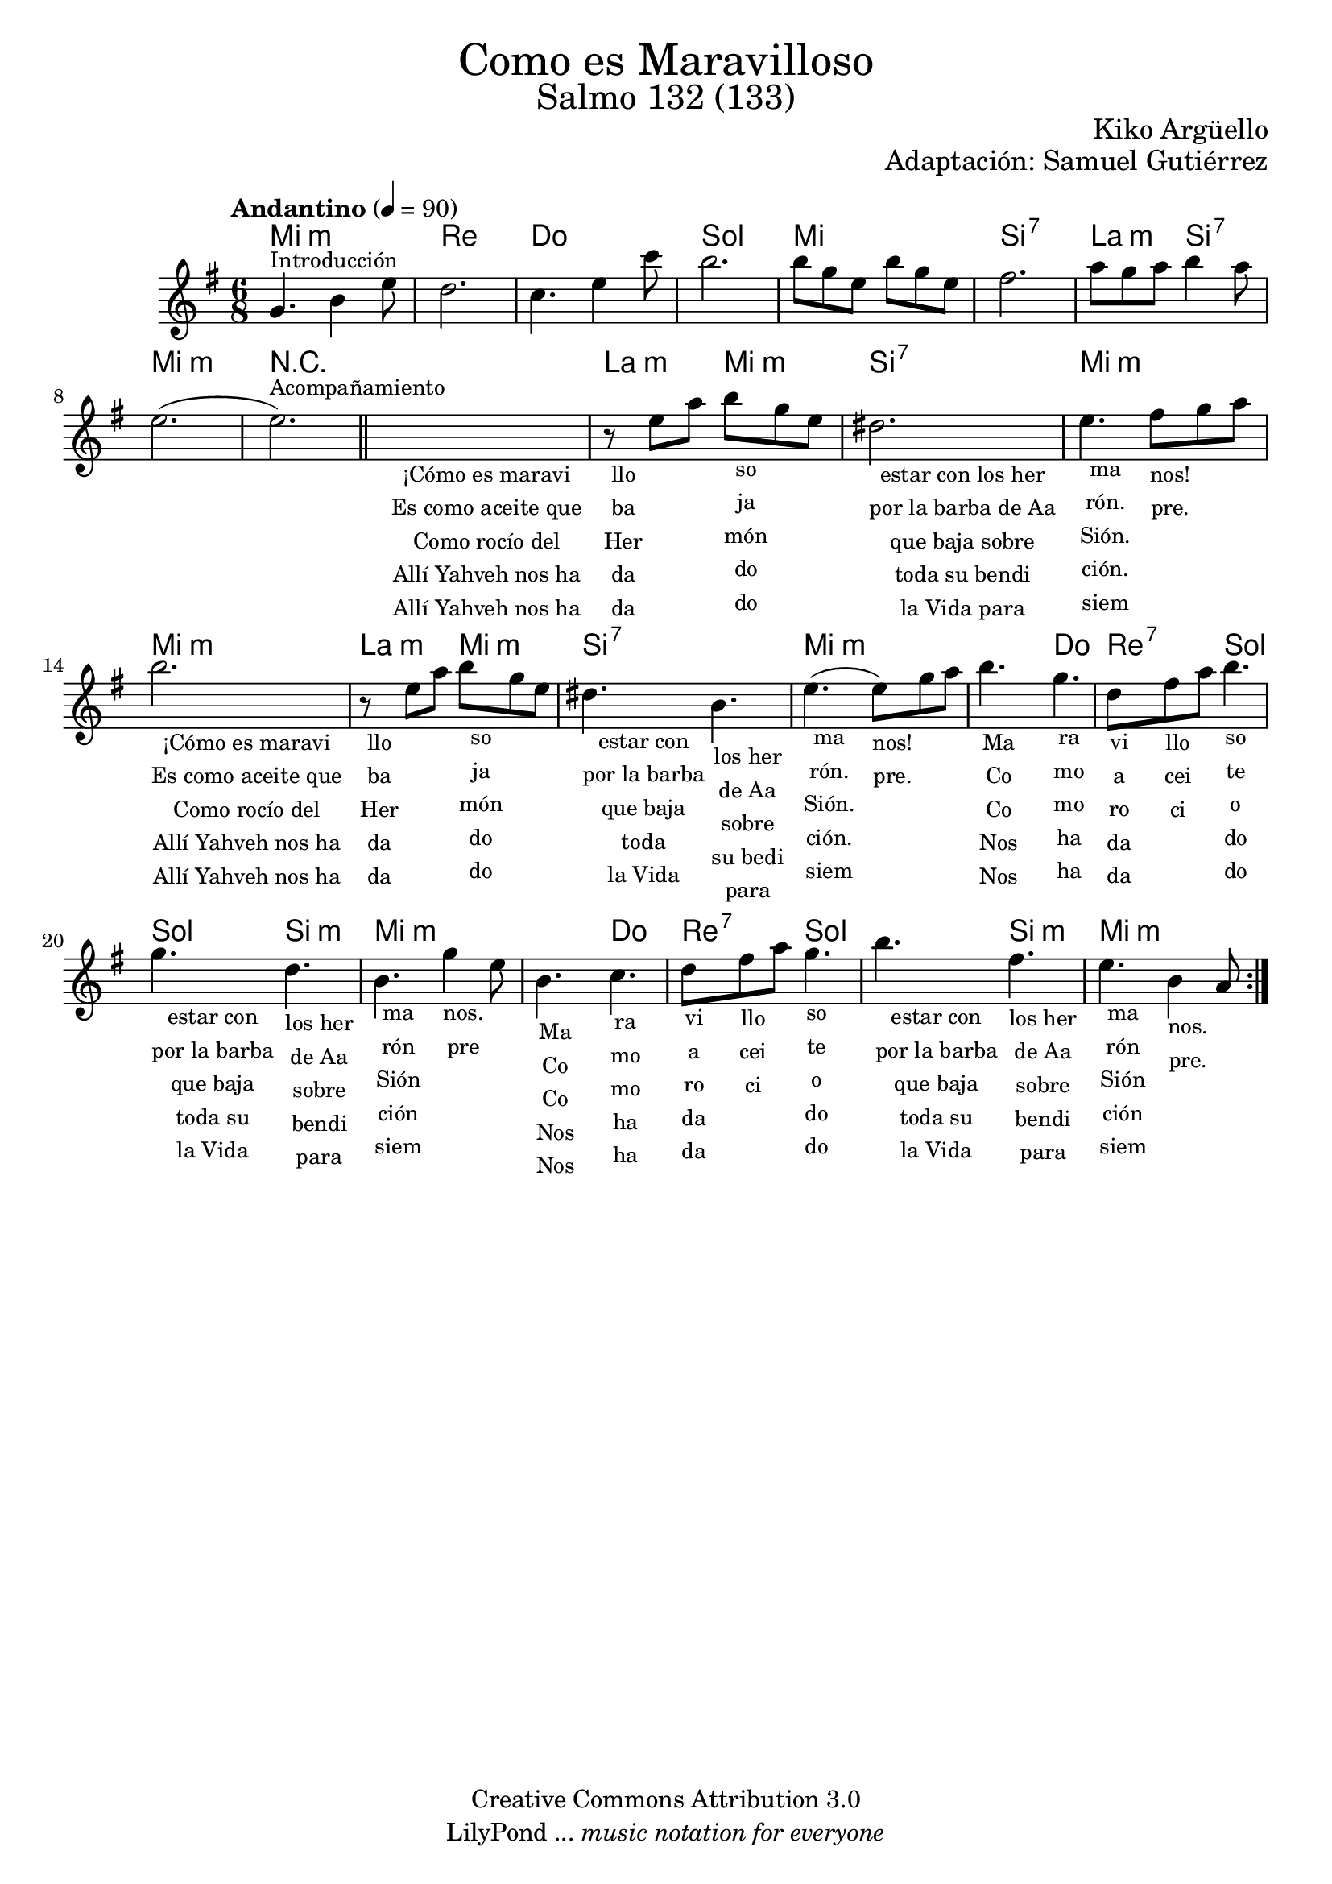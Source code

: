 % Created on Mon Aug 29 16:03:40 CST 2011
% by serach.sam@

\version "2.23.2"
%#(set-global-staff-size 18)

\markup { \fill-line { \center-column { \fontsize #5 "Como es Maravilloso" \fontsize #3 "Salmo 132 (133)" } } }
\markup { \fill-line { \smallCaps "" \center-column { \fontsize #1 "Kiko Argüello" } } }
\markup { \fill-line { " " \center-column { \fontsize #1 "Adaptación: Samuel Gutiérrez" } } }

\header {
  copyright = "Creative Commons Attribution 3.0"
  tagline = \markup { \with-url "http://lilypond.org/web/" { LilyPond ... \italic { music notation for everyone } } }
  breakbefore = ##t
}

global = {
  \key e \minor
  \time 6/8
  \tempo "Andantino" 4=90
  s2.*9
  \bar "||"
  s2.*16
  \bar ":|."
}

flute = \relative c'' {
  \set Staff.midiInstrument = "flute"
  \compressEmptyMeasures
  \dynamicUp
  % Music follows here.
  g4.^\markup { \small Introducción } b4 e8 |
  d2. |
  c4. e4 c'8 |
  b2. |
  b8 g8 e8 b'8 g8 e8 |
  fis2. |
  a8 g8 a8  b4 a8 |
  e2.( |
  e2.^\markup { \small Acompañamiento }) |
  \textLengthOn
  s2._\markup \center-column {
    \small "¡Cómo es maravi"
    \small "Es como aceite que"
    \small "Como rocío del"
    \small "Allí Yahveh nos ha"
    \small "Allí Yahveh nos ha"
  } |
  r8_\markup \center-column {
    \small "llo"
    \small "ba"
    \small "Her"
    \small "da"
    \small "da"
  }
  e8 a8 b8_\markup \center-column {
    \small "so"
    \small "ja"
    \small "món"
    \small "do"
    \small "do"
  } g8 e8 |
  dis2._\markup \center-column {
    \small "estar con los her"
    \small "por la barba de Aa"
    \small "que baja sobre"
    \small "toda su bendi"
    \small "la Vida para"
  } |
  e4._\markup \center-column {
    \small "ma"
    \small "rón."
    \small "Sión."
    \small "ción."
    \small "siem"
  }
  fis8_\markup \center-column {
    \small "nos!"
    \small ""
    \small ""
    \small ""
    \small "pre."
  } g8 a8 |
  b2._\markup \center-column {
    \small "¡Cómo es maravi"
    \small "Es como aceite que"
    \small "Como rocío del"
    \small "Allí Yahveh nos ha"
    \small "Allí Yahveh nos ha"
  } |
  r8_\markup \center-column {
    \small "llo"
    \small "ba"
    \small "Her"
    \small "da"
    \small "da"
  }
  e,8 a8 b8_\markup \center-column {
    \small "so"
    \small "ja"
    \small "món"
    \small "do"
    \small "do"
  } g8 e8 |
  dis4._\markup \center-column {
    \small "estar con"
    \small "por la barba"
    \small "que baja"
    \small "toda"
    \small "la Vida"
  }
  b4._\markup \center-column {
    \small "los her"
    \small "de Aa"
    \small "sobre"
    \small "su bedi"
    \small "para"
  } |
  e4._\markup \center-column {
    \small "ma"
    \small "rón."
    \small "Sión."
    \small "ción."
    \small "siem"
  }( e8_\markup \center-column {
    \small "nos!"
    \small ""
    \small ""
    \small ""
    \small "pre."
  }) g8 a8 |
  b4._\markup \center-column {
    \small "Ma"
    \small "Co"
    \small "Co"
    \small "Nos"
    \small "Nos"
  }
  g4._\markup \center-column {
    \small "ra"
    \small "mo"
    \small "mo"
    \small "ha"
    \small "ha"
  } |
  d8_\markup \center-column {
    \small "vi"
    \small "a"
    \small "ro"
    \small "da"
    \small "da"
  }
  fis8_\markup \center-column {
    \small "llo"
    \small "cei"
    \small "ci"
    \small ""
    \small ""
  }
  a8 b4._\markup \center-column {
    \small "so"
    \small "te"
    \small "o"
    \small "do"
    \small "do"
  } |
  g4._\markup \center-column {
    \small "estar con"
    \small "por la barba"
    \small "que baja"
    \small "toda su"
    \small "la Vida"
  }
  d4._\markup \center-column {
    \small "los her"
    \small "de Aa"
    \small "sobre"
    \small "bendi"
    \small "para"
  } |
  b4._\markup \center-column {
    \small "ma"
    \small "rón"
    \small "Sión"
    \small "ción"
    \small "siem"
  }
  g'4_\markup \center-column {
    \small "nos."
    \small ""
    \small ""
    \small ""
    \small "pre"
  } e8 |
  b4._\markup \center-column {
    \small "Ma"
    \small "Co"
    \small "Co"
    \small "Nos"
    \small "Nos"
  }
  c4._\markup \center-column {
    \small "ra"
    \small "mo"
    \small "mo"
    \small "ha"
    \small "ha"
  } |
  d8_\markup \center-column {
    \small "vi"
    \small "a"
    \small "ro"
    \small "da"
    \small "da"
  }
  fis8_\markup \center-column {
    \small "llo"
    \small "cei"
    \small "ci"
    \small ""
    \small ""
  }
  a8 g4._\markup \center-column {
    \small "so"
    \small "te"
    \small "o"
    \small "do"
    \small "do"
  } |
  b4._\markup \center-column {
    \small "estar con"
    \small "por la barba"
    \small "que baja"
    \small "toda su"
    \small "la Vida"
  }
  fis4._\markup \center-column {
    \small "los her"
    \small "de Aa"
    \small "sobre"
    \small "bendi"
    \small "para"
  } |
  e4._\markup \center-column {
    \small "ma"
    \small "rón"
    \small "Sión"
    \small "ción"
    \small "siem"
  }
  b4_\markup \center-column {
    \small "nos."
    \small ""
    \small ""
    \small ""
    \small "pre."
  } a8 |
  \textLengthOn
}

armonias = \chordmode {
  \set chordChanges = ##t
  \italianChords
  % Chord follow here.
  e2.:m d2. c2. g2. e2. b2.:7 a4.:m b4.:7 e2.:m
  R2.*2 a4.:m e4.:m b2.:7 e2.:m
  e2.:m a4.:m e4.:m b2.:7 e2.:m
  e4.:m c4. d4.:7 g4. g4. b4.:m e2.:m
  e4.:m c4. d4.:7 g4. g4. b4.:m e2.:m
}


\score {
  <<
    \new ChordNames { \armonias }
    \new Staff { << \global \flute >> }
  >>
  \layout { }
  \midi {
    \context {
      \Score
      tempoWholesPerMinute = #(ly:make-moment 100/4)
    }
  }
}

\paper {
  #( set-default-paper-size "letter" )
}

%{
convert-ly (GNU LilyPond) 2.19.83  convert-ly: Procesando «»...
Aplicando la conversión: 2.17.0, 2.17.4, 2.17.5, 2.17.6, 2.17.11,
2.17.14, 2.17.15, 2.17.18, 2.17.19, 2.17.20, 2.17.25, 2.17.27,
2.17.29, 2.17.97, 2.18.0, 2.19.2, 2.19.7, 2.19.11, 2.19.16, 2.19.22,
2.19.24, 2.19.28, 2.19.29, 2.19.32, 2.19.40, 2.19.46, 2.19.49, 2.19.80
%}
